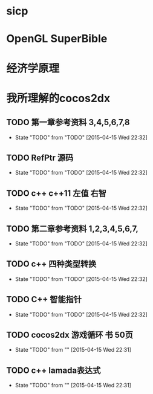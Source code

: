 #+TITLE Book List

* sicp 
** 
* OpenGL SuperBible
** 
* 经济学原理
* 我所理解的cocos2dx 
** TODO 第一章参考资料 3,4,5,6,7,8
   - State "TODO"       from "TODO"       [2015-04-15 Wed 22:32]
** TODO RefPtr 源码
   - State "TODO"       from "TODO"       [2015-04-15 Wed 22:32]
** TODO c++ c++11 左值 右智
   - State "TODO"       from "TODO"       [2015-04-15 Wed 22:32]
** TODO 第二章参考资料 1,2,3,4,5,6,7,
   - State "TODO"       from "TODO"       [2015-04-15 Wed 22:32]
** TODO c++ 四种类型转换
   - State "TODO"       from "TODO"       [2015-04-15 Wed 22:32]
** TODO C++ 智能指针
   - State "TODO"       from "TODO"       [2015-04-15 Wed 22:32]
** TODO cocos2dx 游戏循环 书 50页
   - State "TODO"       from ""           [2015-04-15 Wed 22:31]
** TODO c++ lamada表达式
   - State "TODO"       from ""           [2015-04-15 Wed 22:31]
